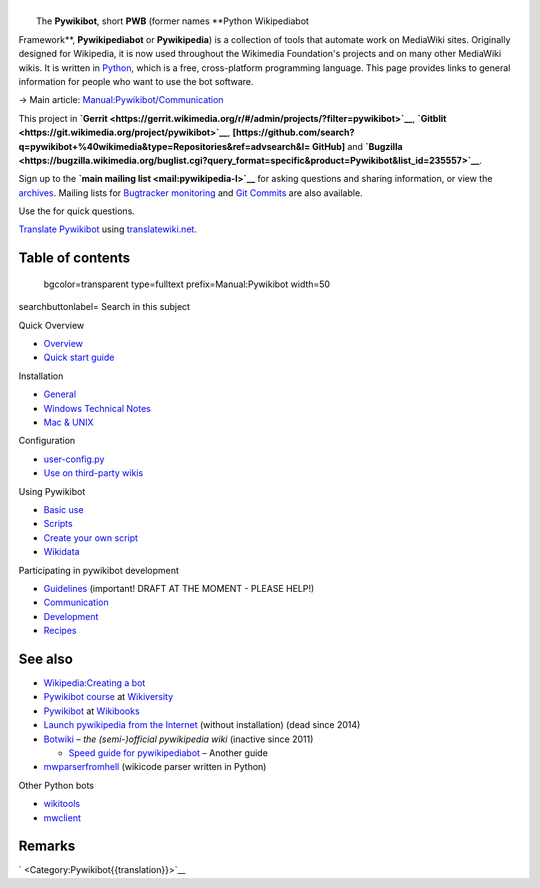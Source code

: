 .. raw:: mediawiki

   {{shortcut|PWB}}

| 
|  The **Pywikibot**, short **PWB** (former names **Python Wikipediabot
Framework**, **Pywikipediabot** or **Pywikipedia**) is a collection of
tools that automate work on MediaWiki sites. Originally designed for
Wikipedia, it is now used throughout the Wikimedia Foundation's projects
and on many other MediaWiki wikis. It is written in
`Python <:w:en:Python (programming language)>`__, which is a free,
cross-platform programming language. This page provides links to general
information for people who want to use the bot software.

.. raw:: html

   <div class="rellink">

→ Main article:
`Manual:Pywikibot/Communication <Special:MyLanguage/Manual:Pywikibot/Communication>`__

.. raw:: html

   </div>

This project in
**`Gerrit <https://gerrit.wikimedia.org/r/#/admin/projects/?filter=pywikibot>`__**,
**`Gitblit <https://git.wikimedia.org/project/pywikibot>`__**,
**[https://github.com/search?q=pywikibot+%40wikimedia&type=Repositories&ref=advsearch&l\ =
GitHub]** and
**`Bugzilla <https://bugzilla.wikimedia.org/buglist.cgi?query_format=specific&product=Pywikibot&list_id=235557>`__**.

Sign up to the **`main mailing list <mail:pywikipedia-l>`__** for asking
questions and sharing information, or view the
`archives <mailarchive:pywikipedia-l>`__. Mailing lists for `Bugtracker
monitoring <mail:pywikipedia-bugs>`__ and `Git
Commits <mail:pywikibot-commits>`__ are also available.

Use the for quick questions.

`Translate Pywikibot <translatewiki:Translating:Pywikibot>`__ using
`translatewiki.net <translatewiki.net>`__.

Table of contents
-----------------

 bgcolor=transparent type=fulltext prefix=Manual:Pywikibot width=50
searchbuttonlabel= Search in this subject

Quick Overview

-  `Overview <Special:MyLanguage/Manual:Pywikibot/Overview>`__
-  `Quick start
   guide <Special:MyLanguage/Manual:Pywikibot/Quick Start Guide>`__

Installation

-  `General <Special:MyLanguage/Manual:Pywikibot/Installation>`__
-  `Windows Technical
   Notes <Special:MyLanguage/Manual:Pywikibot/Windows>`__
-  `Mac & UNIX <Special:MyLanguage/Manual:Pywikibot/Mac>`__

Configuration

-  `user-config.py <Special:MyLanguage/Manual:Pywikibot/user-config.py>`__
-  `Use on third-party
   wikis <Special:MyLanguage/Manual:Pywikibot/Use on non-WMF wikis>`__

Using Pywikibot

-  `Basic use <Special:MyLanguage/Manual:Pywikibot/Basic use>`__
-  `Scripts <Special:MyLanguage/Manual:Pywikibot/Scripts>`__
-  `Create your own
   script <Special:MyLanguage/Manual:Pywikibot/Create your own script>`__
-  `Wikidata <Special:MyLanguage/Manual:Pywikibot/Wikidata>`__

Participating in pywikibot development

-  `Guidelines <Special:MyLanguage/Manual:Pywikibot/Guidelines>`__
   (important! DRAFT AT THE MOMENT - PLEASE HELP!)
-  `Communication <Special:MyLanguage/Manual:Pywikibot/Communication>`__
-  `Development <Special:MyLanguage/Manual:Pywikibot/Development>`__
-  `Recipes <Special:MyLanguage/Manual:Pywikibot/Recipes>`__

See also
--------

-  `Wikipedia:Creating a bot <w:Wikipedia:Creating a bot>`__
-  `Pywikibot course <v:en:Pywikipediabot>`__ at `Wikiversity <v:>`__
-  `Pywikibot <b:Pywikibot>`__ at `Wikibooks <b:>`__
-  \ `Launch pywikipedia from the
   Internet <http://toolserver.org/~dispenser/view/Pywikipedia>`__
   (without installation) (dead since 2014)
-  `Botwiki <botwiki:>`__ – *the (semi-)official pywikipedia wiki*
   (inactive since 2011)

   -  `Speed guide for
      pywikipediabot <botwiki:Manual:Speed guide for pywikipediabot>`__
      – Another guide

-  `mwparserfromhell <https://github.com/earwig/mwparserfromhell>`__
   (wikicode parser written in Python)

Other Python bots

-  `wikitools <https://github.com/alexz-enwp/wikitools>`__
-  `mwclient <https://github.com/mwclient/mwclient>`__

Remarks
-------

.. raw:: html

   <references group="Remark" />

` <Category:Pywikibot{{translation}}>`__
